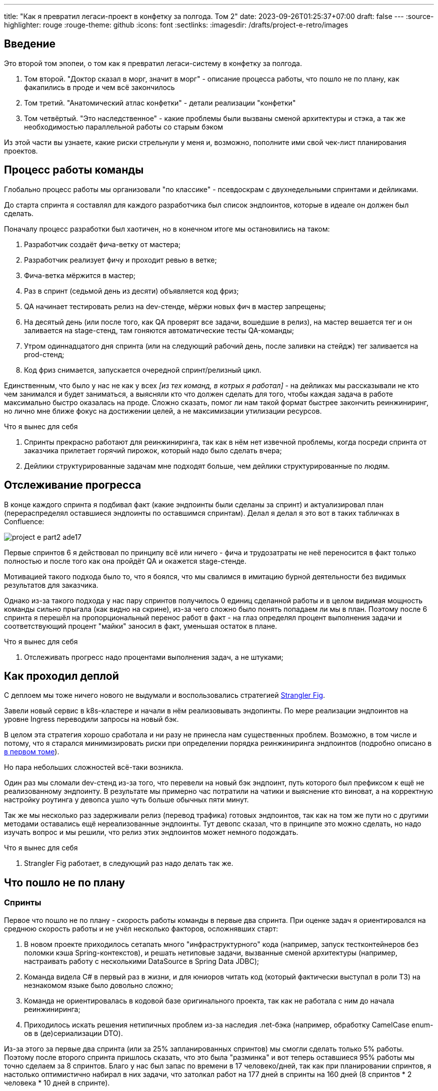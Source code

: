 ---
title: "Как я превратил легаси-проект в конфетку за полгода. Том 2"
date: 2023-09-26T01:25:37+07:00
draft: false
---
:source-highlighter: rouge
:rouge-theme: github
:icons: font
:sectlinks:
:imagesdir: /drafts/project-e-retro/images

== Введение

Это второй том эпопеи, о том как я превратил легаси-систему в конфетку за полгода.

. Том второй. "Доктор сказал в морг, значит в морг" - описание процесса работы, что пошло не по плану, как факапились в проде и чем всё закончилось
. Том третий. "Анатомический атлас конфетки" - детали реализации "конфетки"
. Том четвёртый. "Это наследственное" - какие проблемы были вызваны сменой архитектуры и стэка, а так же необходимостью параллельной работы со старым бэком

Из этой части вы узнаете, какие риски стрельнули у меня и, возможно, пополните ими свой чек-лист планирования проектов.

== Процесс работы команды

Глобально процесс работы мы организовали "по классике" - псевдоскрам с двухнедельными спринтами и дейликами.

До старта спринта я составлял для каждого разработчика был список эндпоинтов, которые в идеале он должен был сделать.

Поначалу процесс разработки был хаотичен, но в конечном итоге мы остановились на таком:

. Разработчик создаёт фича-ветку от мастера;
. Разработчик реализует фичу и проходит ревью в ветке;
. Фича-ветка мёржится в мастер;
. Раз в спринт (седьмой день из десяти) объявляется код фриз;
. QA начинает тестировать релиз на dev-стенде, мёржи новых фич в мастер запрещены;
. На десятый день (или после того, как QA проверят все задачи, вошедшие в релиз), на мастер вешается тег и он заливается на stage-стенд, там гоняются автоматические тесты QA-команды;
. Утром одиннадцатого дня спринта (или на следующий рабочий день, после заливки на стейдж) тег заливается на prod-стенд;
. Код фриз снимается, запускается очередной спринт/релизный цикл.

Единственным, что было у нас не как у всех _[из тех команд, в котрых я работал]_ - на дейликах мы рассказывали не кто чем занимался и будет заниматься, а выясняли кто что должен сделать для того, чтобы каждая задача в работе максимально быстро оказалась на проде.
Сложно сказать, помог ли нам такой формат быстрее закончить реинжиниринг, но лично мне ближе фокус на достижении целей, а не максимизации утилизации ресурсов.

.Что я вынес для себя
[sidebar]
****
. Спринты прекрасно работают для реинжиниринга, так как в нём нет извечной проблемы, когда посреди спринта от заказчика прилетает горячий пирожок, который надо было сделать вчера;
. Дейлики структурированные задачам мне подходят больше, чем дейлики структурированные по людям.
****

== Отслеживание прогресса

В конце каждого спринта я подбивал факт (какие эндпоинты были сделаны за спринт) и актуализировал план (перераспределял оставшиеся эндпоинты по оставшимся спринтам).
Делал я делал я это вот в таких табличках в Confluence:

image::project-e-part2-ade17.png[]

Первые спринтов 6 я действовал по принципу всё или ничего - фича и трудозатраты не неё переносится в факт только полностью и после того как она пройдёт QA и окажется stage-стенде.

Мотивацией такого подхода было то, что я боялся, что мы свалимся в имитацию бурной деятельности без видимых результатов для заказчика.

Однако из-за такого подхода у нас пару спринтов получилось 0 единиц сделанной работы и в целом видимая мощность команды сильно прыгала (как видно на скрине), из-за чего сложно было понять попадаем ли мы в план.
Поэтому после 6 спринта я перешёл на пропорциональный перенос работ в факт - на глаз определял процент выполнения задачи и соответствующий процент "майки" заносил в факт, уменьшая остаток в плане.

.Что я вынес для себя
[sidebar]
****
. Отслеживать прогресс надо процентами выполнения задач, а не штуками;
****

== Как проходил деплой

С деплоем мы тоже ничего нового не выдумали и воспользовались стратегией https://martinfowler.com/bliki/StranglerFigApplication.html[Strangler Fig].

Завели новый сервис в k8s-кластере и начали в нём реализовывать эндопинты.
По мере реализации эндпоинтов на уровне Ingress переводили запросы на новый бэк.

В целом эта стратегия хорошо сработала и ни разу не принесла нам существенных проблем.
Возможно, в том числе и потому, что я старался минимизировать риски при определении порядка реинжиниринга эндпоинтов (подробно описано в link:++{{<ref "posts/23/09/project-e-part1#_планирование_реинжиниринга">}}++[в первом томе]).

Но пара небольших сложностей всё-таки возникла.

Один раз мы сломали dev-стенд из-за того, что перевели на новый бэк эндпоинт, путь которого был префиксом к ещё не реализованному эндпоинту.
В результате мы примерно час потратили на чатики и выяснение кто виноват, а на корректную настройку роутинга у девопса ушло чуть больше обычных пяти минут.

Так же мы несколько раз задерживали релиз (перевод трафика) готовых эндпоинтов, так как на том же пути но с другими методами оставались ещё нереализованные эндпоинты.
Тут девопс сказал, что в принципе это можно сделать, но надо изучать вопрос и мы решили, что релиз этих эндпоинтов может немного подождать.

.Что я вынес для себя
[sidebar]
****
. Strangler Fig работает, в следующий раз надо делать так же.
****

== Что пошло не по плану

=== Спринты

Первое что пошло не по плану - скорость работы команды в первые два спринта.
При оценке задач я ориентировался на среднюю скорость работы и не учёл несколько факторов, осложнявших старт:

. В новом проекте приходилось сетапать много "инфраструктурного" кода (например, запуск тестконтейнеров без поломки кэша Spring-контекстов), и решать нетиповые задачи, вызванные сменой архитектуры (например, настраивать работу с несколькими DataSource в Spring Data JDBC);
. Команда видела C# в первый раз в жизни, и для юниоров читать код (который фактически выступал в роли ТЗ) на незнакомом языке было довольно сложно;
. Команда не ориентировалась в кодовой базе оригинального проекта, так как не работала с ним до начала реинжиниринга;
. Приходилось искать решения нетипичных проблем из-за наследия .net-бэка (например, обработку CamelCase enum-ов в (де)сериализации DTO).

Из-за этого за первые два спринта (или за 25% запланированных спринтов) мы смогли сделать только 5% работы.
Поэтому после второго спринта пришлось сказать, что это была "разминка" и вот теперь оставшиеся 95% работы мы точно сделаем за 8 спринтов.
Благо у нас был запас по времени в 17 человеко/дней, так как при планировании спринтов, я настолько оптимистично набирал в них задачи, что затолкал работ на 177 дней в спринты на 160 дней (8 спринтов * 2 человека * 10 дней в спринте).

После этой коррекции в целом всё пошло более-менее по плану и в конечном итоге мы уложились в 10 спринтов, единственное что в последнем спринте одному разработчику пришлось устроить 24 часовой хакатон (по собственной инициативе).

Вся эта драмма хорошо видна на графике процента выполнения проекта:

image::project-e-part2-1e7be.png[]

=== Тестирование силами разработчиками

==== Как это должно было быть

Вообще Эргономичный подход предполагает вполне конкретный план тестирования.
Его полное описание пока не опубликовано, но суть его сводится к следующими принципами:

. Тестируется система в конфигурации максимально приближенной к боевой.
  В частности мокаются только внешние и дорогие или нестабильные зависимости (например, внешний сервис отправки почты), и мокаются они на уровне HTTP.
. Тесты взаимодействуют с системой через публичное API - в общем случае и сетап и действие и верификация выполняются через него.
  Работа через "кишочки" допустима, но каждый такой случай рассматривается отдельно и взвешивается ценность теста, его сцепленность с продовым кодом и потенциальные последствия этой сцепленности;
. Тесты пишутся исходя из сценариев использования - каждый юзкейс в ТЗ, должен быть покрыть тестом;
. Все задокументированные ошибки API должны быть покрыты тестами (тут, при необходимости, допускается использование моков);
. В бизнес-логике  тестами должны быть покрыты все ветки.
  Если бизнес-логика развесистая, её допустимо тестировать в обход публичного API и напрямую вызывать функции ядра.
  Чтобы упростить тестирование бизнес-логики, она должна быть реализованна в чистых функциях без ввода-вывода.

И в моей практике эти принципы работают очень хорошо - по статистике в моих проектах команда QA находит мажорные баги примерно раз в три месяца.
Под мажорными я понимаю баги, которые могли бы затронуть большинство пользователей.

Но в Проекте Э пришлось отойти от этих принципов.
И пожалеть об этом.

==== Как это было

Честно говоря, я уже не помню конкретных причин (дело было почти год назад), но я не стал в тестах поднимать контейнеры старого бэка.
Скорее всего я решил так сделать из-за того что _[быстро]_ не придумал как "натравить" старый бэк на БД в testconainers-ах.

И из-за того, что мы шли снаружи внутрь и начинали с методов чтения, у нас не было ручек для сетапа фикстуры тестов и верификации через публичное API.
Поэтому тестировать я планировал не сценарии использования, а отдельные эндпоинты.

Соответственно, новый план тестирования был такой:

. Сначала пишем тест на отдельный эндпоинт, который проходит на старом бэке, поднятом разработчиком руками;
. Переводим тест на вызов нового бэка;
. Выполняем реинжиниринг этого эндпоинта;

Но практически сразу в этом плане обнаружилась дыра - как сетапить фикстуру?
Через публичное API нельзя, так как его не будет на новом бэке.
А через БД нельзя, так как было не понятно как натравить старый бэк на базу в testcontainers.

В итоге мы начали писать тесты сразу на эндпоинты в новом бэке и сетапить фикстуру SQL-скриптами.
А RPC-вызовы к старому бэку мокали на уровне RabbitMQ.

Кроме того, из соображений минимизации сроков реинжиниринга, мы отказались от покрытия тестами негативных сценариев.

За все эти решения мы поплатились большим (84 штуки за 5.5 месяцев) количеством багов и хрупкостью тестов.

==== К чему это привело

===== Баги

Большинство багов было связано с нарушением обратной совместимости.
Но были и баги в негативных сценариях, и баги вида "тесты на метод А проходят, тесты на метод Б проходят, а вот когда фронт зовёт метод А, а потом метод Б - всё взрывается".

Баги обратной совместимости мы в конечном итоге победили такой схемой:

. Перед старом работ над эндпоинтом команда QA-пишет тест на структуры запроса и ответа в Postman;
. В мёрж реквест разработчик прикладывает два скриншота - как тест проходит с новым и старым бэком.

Но незадолго до введения этого правила я уволил стажёра (спойлер 😱), которая генерировала большинство багов обратной совместимости, поэтому сложно сказать, что внесло больший вклад - скрины в МРах или увольнение стажёра.

А ошибки в сценариях использования (как негативных, так и позитивных) мы сейчас постепенно изводим возвратом к принципам тестирования ЭП.

===== Хрупкость тестов

Так же мы поплатились за сетап БД SQL-скриптами.
Во-первых, изначально для моков старого бэка ответы генерировались из чёрт знает каких данных (текущего состояния БД на рабочей машине разработчика).
Соответственно, когда мы эти методы переносили в новый бэк, то для написания скриптов сетапа фикстуры приходилось героически определять входные данные, которые должны быть поданы в операцию чтобы получить заданный результат.

Второй проблемой, актуальной до сих пор, стала хрупкость тестов.
В время реинжиниринга она проявлялась в том, что при переносе на новый бэк внутреннего эндпоинта приходилось прописывать скрипты сетапа БД для него во все тесты, в рамках которых этот эндпоинт вызывался.
А сейчас - при изменении схемы БД приходится править сетап фикстуры для множества тестов.

Первую проблему мы частично решили введением "эталонной БД" - взяли дамп с одного из стендов и для генерации мок-данных запускали бэк на нём.

А с хрупкостью тестов живём до сих пор и переводим их на публичное АПИ по мере появления проблем.

=== Тестирование силами команды QA

План тестирования командой QA сводился к паре фраз: "Тестировать будем на дев стенде и стейдже. На деве - через Постаман, на стейдже - через МП".

Но тоже довольно быстро уткнулись в дыру в этом плане - как тестировать эндпоинт?

На момент начала реинжиниринга бэк-команда видела проект в первый раз, а команды QA и мобильной разработки работали с ним четыре месяца.
Поэтому определение сценариев, которые мог затронуть эндпоинт, и тест кейсов, которыми его можно проверить превращалось в целое расследование.

Эту проблему мы в полной мере не решили до конца проекта реинжиниринга - буду благодарен, если расскажете в комментариях хороший способ её решения.

=== Модель ветвления

Модель ветвления я не планировал - она сама собой как-то оказалась https://docs.gitlab.cn/14.0/ee/topics/gitlab_flow.html[GitLab Flow]-ом.

Изначально у нас было три постоянных ветки:

. re-integration (от reengeineering) - деплоится на дев стенд;
. develop - деплоится на стейдж;
. master - деплоится на прод;

Далее, общий процесс [line-through]#был# теоретически должен был быть такой:

. Разработчики создают фича ветки от re-integration;
. Делают фичи и проходят ревью;
. Мёржат фича ветки в re-integration;
. Команда QA проверяет фичи через Postman на деве;
. Раз в спринт, re-integration мёржится в develop;
. Команда QA проверяет работу МП;
. После аппрува - develop мёржится в master.

Баги чинятся в ветках отрезанных от постоянной ветки соответствующей стенду, на котором баг найден.
После фикса фича ветки мёржатся в постоянную, и бэкпортятся на более "ранние" ветки, при необходимости.

И из-за изрядной доли хаоса в процессах разработки и тестирования, особенно на ранних этапах у нас были две проблемы:

. Довольно много багов находили уже на стейдже или проде;
. Существенную часть хотфиксов этих багов забывали бэкпортить в более "ранние" ветки.

Плюс куча церемоний и задержек - каждый мёрж проходил через пайплайн сборки и тестирования, который занимал 5-10 минут.

Пострадав с этими проблемами я начал думать над альтернативами.

https://nvie.com/posts/a-successful-git-branching-model/[Git Flow] отмёл сразу, потому как там ещё больше церемоний, которые в нашем случае (единственная релизная версия) не нужны.

https://docs.github.com/en/get-started/quickstart/github-flow[GitHub Flow] меня отпугнул тем, что "по феншую" предполагает Continuous Deployment, а мы к этому до сих пор не готовы.

Погуглив ещё я нашёл https://www.endoflineblog.com/oneflow-a-git-branching-model-and-workflow[OneFlow].
Он мне показался разумным компромиссом между GitLab Flow и GitHub Flow и один спринт мы благополучно провели по нему.

А потом я решил, что "право имею" и придумал свой флоу - GitHub Flow с кодфризами и ручным деплоем.

Общая схема работы по нему следующая:

. Есть одна постоянная ветка - master;
. Разработчики создают фича ветки от мастера и мёржат их туда же;
. Мастер автоматически деплоится на дев-стенд;
. На 7-ой день спринта я вешаю на мастер тэг vX-rc, объявляю код фриз и запрещаю разработчикам мёржи в мастер;
. QA гоняют тесты на деве;
. На 10-ый день спринта и после аппрува QA я вешаю на мастер тэг vX-release и деплою его на стейдж;
. На 11-ый день спринта, я смотрю как на стейдже прошли автотесты и что при этом в логах и если всё ок - деплою тег в прод.

Для хотфикса схема работы такая:

. Разработчик создаёт фича-ветку от тэга на проде;
. По готовности - деплоим эту ветку на стейдж;
. QA проверяют фикс и после аппрува я вешаю на ветку тэг vX.y-release и деплою его в прод;
. Фича ветка ребейзится на мастер и мёржится.

Тут ещё стоит сказать, что модель слияния у нас отчаянная - мы ведём линейную историю.
То есть мёржы делаем через "fast forward" (то есть ребейзим фича ветки на мастер перед мёржем), да ещё и со сквошем по дефолту.
Допускаю, что в один ужасный момент я пожалею об этой схеме, но последние полгода полёт нормальный и работать с историей стало существенно приятнее.

=== Выгрузки

Я сильно ошибся в оценке реализации пары фич.
Это две схожие фичи в админке, которые позволяют просматривать списки пациентов и событий дневников.
Казалось бы - что там делать?

Проблема с ними в том, что данные лежат в разных БД и их планируется много (уже сейчас 300к строк, прирост по 3к/сутки и скорость прироста увеличивается).
При этом надо обеспечить стандартные фичи - пагинацию, сортировку по любому полю и фильтрацию по любому набору полей.
Плюс по требованиям необходимо обеспечивать выгрузку в xlsx с лимитом на количество строк равным лимиту самого формата - чуть больше одного миллиона.
В итоге мы руками сделали https://en.wikipedia.org/wiki/Block_nested_loop[block nested loop join], о чём я чуть подробнее написал в link:++{{<ref "microposts/23/06/streaming-join">}}++[отдельном микропосте].

В результате вместо запланированных 104 часов на эту работу ушло 175.75 часов.

=== Баги .net-бэка

При планировании я совсем не учитывал поддержку изначальной версии системы.
И хотя разработка была заморожена и новых фич не было - несколько раз в kotlin-команду прилетали старые баги оригинальной системы, которые проявились только после появления реальных пользователей.
Но нам повезло, багов было не много и они были простые и их исправление съело не много времени.

=== Стажёр

По среди реинжиниринга мне пришлось уволить стажёра.
Вообще, положа руку на сердце, её надо было уволить намного раньше, но я всё давал шансы.
Пока она не пропала на несколько дней.
И даже тогда я дал ещё один шанс, но, появившись на день, она тут же снова пропала и тут моё терпение лопнуло.

Удивительно (на самом деле нет) - но на скорость работы команды это никак не повлияло.
Видимо та польза, которую она приносила, полностью компенсировалась проблемами которые, которые она порождала в процессе работы - мучительно долгие ревью, больше количество ошибок, иногда код который проходил только тесты, написанные для подтверждения его работоспособности, а не подтверждения его соответствия требованиям.

.Что я вынес для себя
[sidebar]
****
. При старте нового проекта вообще и особенно при старте проекта реинжинринга с новой командой, первые один-два спринта будут блинами комом и надо быть готовым (заложить в план) к тому, что их цели не будут выполнены даже на 50%;
. Надо придерживаться принципов тестирования Эргономичного подхода - писать тесты на сценарии использования, писать тесты через публичное API, покрывать тестами негативные кейсы;
. Перед началом реинжиниринга надо построить карту, по которой можно быстро определять тест кейсы, которые позволят протестировать каждый эндпоинт;
. GitHub Flow с кодфризами вполне подходит для проектов с одной релизной версией, не готовых к CD, в следующий раз можно так же использовать его;
. Классики правы - задачи, которые на глаз оцениваются в три и более дня работы, надо всё-таки детально проектировать и декомпозировать до подзадач размером до одного дня;
. Даже если заморозить разработку оригинальной системы, она всё равно может потребовать ресурсов на поддержку;
. Перед стартом проекта надо подумать о своей команде - всем ли я доверяю, все ли дойдут до конца, планируются ли у кого-то отпуск?
  Выявленные риски стоит заложить в план, в виде люфта на решение проблем и заранее продумать план, что делать если они выстрелят.
****

== Факапы в проде

Для начала надо прояснить что я имею ввиду под факапом и продом.

Под факапом я понимаю проблему конечных пользователей, с которой к нам пришёл заказчик.

Касательно прода - это окружение, которым пользуется заказчик и реальные пользователи, и у нас это не так страшно, как вы могли подумать.
Первые два наиболее багоёмких месяца работы (ноябрь и декабрь 2022 года) реальных пользователей у нас не было - приложением кроме команды разработки пользовались буквально несколько человек со стороны заказчика и близких к нему врачей.

Реальные пользователи, в количестве ста человек, к нам пришли в начале января 2023 года.
И далее был линейный рост примерно по сто человек в месяц.
Соответственно, на момент окончания реинжирининга в апреле 2023 года у нас было порядка 400 человек реальных пользователей.

И под такое определение за весь реинжиниринг у нас подошли три ошибки.

=== Приглашение в наблюдатели

Первый факап в проде случился после первого же релиза нового бэка.

У нас есть функциональность приглашения пользователя в наблюдатели по емейлу.
В оригинальном бэке она работала так:

. Сервис share идёт в сервис accounts и смотрит зарегистрирован ли пользователь с таким емейлом;
. Сервис share отадёт команду сервису email-notifications на отправку емейла и включает в неё флаг accountExists
. Сервис email-notifications формирует ссылку, включающую этот флаг и отправляет письмо на указанный емейл;
. Пользователь проходит по ссылке;
. Фронт смотрит на флаг и либо редиректит пользователя на форму ввода пароля, либо на главную/форму аутентификации.

И при реинжиниринге, в DTO команды разработчик потерял "s" в имени поля флага.
В результате ссылка всегда отправлялась с флагом равным `false` и приглашение в наблюдатели существующего пользователя ломалось.

Проблема дополнительно усугубилось тем, что в это же время и в этой же функциональности нашли и починили баг (или несколько - сейчас уже не могу раскопать) на фронте, и мы несколько дней разводили кто и где ошибся.

=== Поиск наблюдаемого

Второй факап у нас случился уже ближе к концу реинжиниринга.

У врача есть возможность искать своих пациентов.
В старом бэке поиск выполнялся и по имени и по логину.
А при реинжиниринге в SQL-запросе поиска потеряли сравнение с именем пациента.

Соответственно у врачей внезапно перестал работать привчный для них способ поиска.

=== Обработка протухших токенов

Последний релиз реинжиниринга у нас тоже отметился факапом.

МП у нас "реактивно" обновляют токены - выполняяют обновление по 401-ой ошибке, а не до истечения срока его действия.
А при реализации обновления токена разработчик пропустил, что библиотека работы с JWT выбрасывает исключение и в случае валидного, но протухшего токена.

И когда мы зарелизали функциональность обновления токенов на 400 реальных пользователей, их начало выбрасывать из приложения каждые 15 минут.
А мы начали икать каждые 15 минут.

=== Бонус: аутентификация по куке

Это не совсем факап в проде по моему определению, так как его нашли наши QA.
Однако и критичность, и "фейспалмность" его зашкаливают, поэтому я решил его включить в список.

У нас запросы к бэку аутентифицируются по JWT-токену.
Но при настройке Spring Security я забыл отключить аутентификацию по куке.
Соответствено, логаут на вэбе выглядел работающим, но не имел никакого эффекта.
И когда следующий пользователь логинился со своими учётными данными - он получал доступ к аккаунту предыдущего пользователя.

Благо это было на самом начальном этапе реинжиниринга, когда у нас ни настоящих пользователей, ни настоящих данных ещё не было.

---

Примечательно, что первых трёх факапов можно было бы избежать, если бы мы придерживались принципов тестирования ЭП.

Факап с приглашением бы отловили когда поняли, что тесты двух юз кейсов должны отличаться флагом в ссылке в письме, добавили бы забытую проверку и обнаружили, что один из них не проходит.

Факап с поиском очевидным образом бы отловил тест юз кейса поиска по имени.

Факап с протухшими токенами бы отловил негативный тест юз кейса обновления протухшего токена.

.Что я вынес для себя
[sidebar]
****
. И снова - надо придерживаться принципов тестирования Эргономичного подхода.
****

== Результаты

Итого, проект реинжиниринга длился ~5.5 месяцев с 31 октября 2022 года по 14 апреля 2023 года (дата релиза в прод фикса обновления токена).
По Jira общие фактические трудозатраты на разработку, поддержку и коммуникации составили 1402.75 часа (175 человеко/дней).

[NOTE]
====
Точность попадания в подробную оценку оказалась феноменальной - 175 человеко-дней по Jira против 177 дней на странице Confluence, датированной 22 ноября 2023 года.
Как так получилось - я не знаю.
Думаю - немного опыта, немного интуиции, немного закона больших чисел и немного везения.
====

В результате у нас получилось:

. 23,944 строк кода;
. 730 классов;
. 234 теста (преимущественно интеграционных);
. 100% покрытие эндпоинтов тестами;
. 93.2% покрытия строк кода тестами;
. 1:30 минут полное время сборки, включая все тесты кода, тесты архитектуры, detekt, сборку и верификацию покрытия кода;
. 84 баг, который нашли мы или QA;
. 3 бага, которые нашли пользователи или заказчик.

Стоило ли оно того?
Безусловно да.

Через три месяца после завершения реинжиниринга я проанализировал задачи в Jira и написал об этом link:++{{<ref "microposts/23/07/project-e-retro-v2">}}++[подробный пост].
Главный вывод этого поста: после завершения реинжиниринга мы стали работать в два раза быстрее, в том числе за счёт того, что стали допускать в два раза меньше ошибок.

== Выводы из всей истории

Что я буду делать по другому в своём следующем проекте реинжиниринга:

. Сразу отслеживать прогресс в процентах;
. Закладывать больше времени на набор крейсерской скорости работы командой в первые два спринта;
. Следовать принципам тестирования Эргономичного подхода;
. Построю "карту тестирования" - какими юзкейсами/тест кейсами тестировать каждый эндпоинт;
. Декомпозирую задачи до размера в один (максимум три) дня;
. Заложу время на саппорт оригинальной версии системы;
. Внимательнее отнесусь к команде - кому можно доверять, кто с высокой вероятностью уволится, у кого какие планы на отпуск, и какой у меня есть кадровый резерв на случай выпадения человека.

Что я буду делать так же в следующий раз:

. Работать по принципам Эргономичного подхода;
. Использовать те же принципы аргументации и структуру презентации при обосновании необходимости реинжиниринга;
. Планировать работы на базе графа зависимостей системы;
. Работать по спринтам;
. Вести дейлики по задачам, а не людям;
. Релизаться в прод как можно раньше и в целом следовать стратегии Strangler Fig.

На этом заканчивается организационно-менеджерская часть ретроспективы, и в следующем посте я расскажу как у нас устроен проект внутри.
